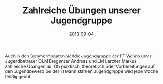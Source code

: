 #+TITLE: Zahlreiche Übungen unserer Jugendgruppe
#+DATE: 2013-09-04
#+FACEBOOK_URL: 

Auch in den Sommermonaten hieltdie Jugendgruppe der FF Wenns unter Jugendbetreuer OLM Bregenzer Andreas und LM Larcher Markus zahlreiche Übungen ab. Ob praktisch, theoretisch oder Vorbereitungen auf den Jugendbewerb bei der 11 Mann starken Jugendgruppe wird jede Woche fleißig geübt.
